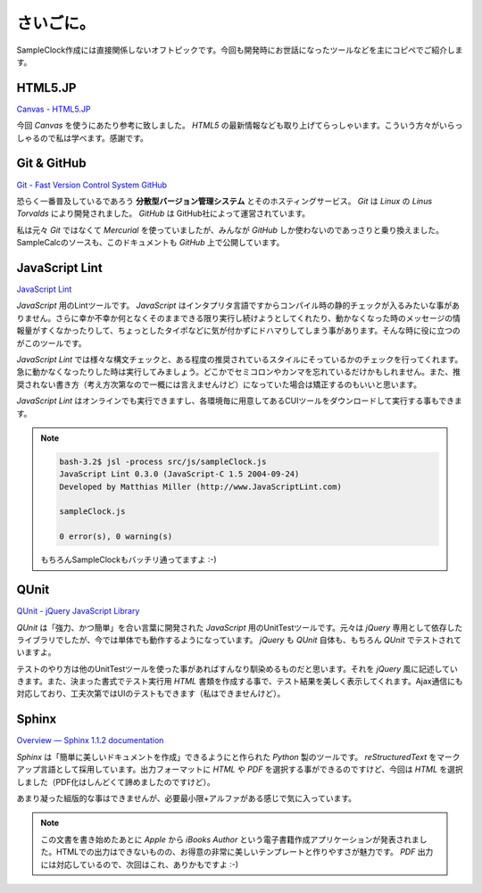 ==============================
さいごに。
==============================

SampleClock作成には直接関係しないオフトピックです。今回も開発時にお世話になったツールなどを主にコピペでご紹介します。

HTML5.JP
==============================

`Canvas - HTML5.JP <http://www.html5.jp/canvas/index.html>`_

今回 *Canvas* を使うにあたり参考に致しました。 *HTML5* の最新情報なども取り上げてらっしゃいます。こういう方々がいらっしゃるので私は学べます。感謝です。

Git & GitHub
==============================

`Git - Fast Version Control System <http://git-scm.com/>`_
`GitHub <https://github.com/>`_

恐らく一番普及しているであろう **分散型バージョン管理システム** とそのホスティングサービス。  *Git* は *Linux* の *Linus Torvalds* により開発されました。 *GitHub* は GitHub社によって運営されています。

私は元々 *Git* ではなくて *Mercurial* を使っていましたが、みんなが *GitHub* しか使わないのであっさりと乗り換えました。SampleCalcのソースも、このドキュメントも *GitHub* 上で公開しています。

JavaScript Lint
==============================

`JavaScript Lint <http://www.javascriptlint.com/>`_

*JavaScript* 用のLintツールです。 *JavaScript* はインタプリタ言語ですからコンパイル時の静的チェックが入るみたいな事がありません。さらに幸か不幸か何となくそのままできる限り実行し続けようとしてくれたり、動かなくなった時のメッセージの情報量がすくなかったりして、ちょっとしたタイポなどに気が付かずにドハマりしてしまう事があります。そんな時に役に立つのがこのツールです。

*JavaScript Lint* では様々な構文チェックと、ある程度の推奨されているスタイルにそっているかのチェックを行ってくれます。急に動かなくなったりした時は実行してみましょう。どこかでセミコロンやカンマを忘れているだけかもしれません。また、推奨されない書き方（考え方次第なので一概には言えませんけど）になっていた場合は矯正するのもいいと思います。

*JavaScript Lint* はオンラインでも実行できますし、各環境毎に用意してあるCUIツールをダウンロードして実行する事もできます。

.. note::

 .. code-block:: bash

  bash-3.2$ jsl -process src/js/sampleClock.js
  JavaScript Lint 0.3.0 (JavaScript-C 1.5 2004-09-24)
  Developed by Matthias Miller (http://www.JavaScriptLint.com)

  sampleClock.js

  0 error(s), 0 warning(s)

 もちろんSampleClockもバッチリ通ってますよ :-)

QUnit
==============================

`QUnit - jQuery JavaScript Library <http://docs.jquery.com/QUnit>`_

*QUnit* は「強力、かつ簡単」を合い言葉に開発された *JavaScript* 用のUnitTestツールです。元々は *jQuery* 専用として依存したライブラリでしたが、今では単体でも動作するようになっています。 *jQuery* も *QUnit* 自体も、もちろん *QUnit* でテストされていますよ。

テストのやり方は他のUnitTestツールを使った事があればすんなり馴染めるものだと思います。それを *jQuery* 風に記述していきます。また、決まった書式でテスト実行用 *HTML* 書類を作成する事で、テスト結果を美しく表示してくれます。Ajax通信にも対応しており、工夫次第ではUIのテストもできます（私はできませんけど）。

Sphinx
==============================

`Overview — Sphinx 1.1.2 documentation <http://sphinx.pocoo.org/>`_

*Sphinx* は「簡単に美しいドキュメントを作成」できるようにと作られた *Python* 製のツールです。 *reStructuredText* をマークアップ言語として採用しています。出力フォーマットに *HTML* や *PDF* を選択する事ができるのですけど、今回は *HTML* を選択しました（PDF化はしんどくて諦めましたのですけど）。

あまり凝った組版的な事はできませんが、必要最小限+アルファがある感じで気に入っています。

.. note::

 この文書を書き始めたあとに *Apple* から *iBooks Author* という電子書籍作成アプリケーションが発表されました。HTMLでの出力はできないものの、お得意の非常に美しいテンプレートと作りやすさが魅力です。 *PDF* 出力には対応しているので、次回はこれ、ありかもですよ :-)
